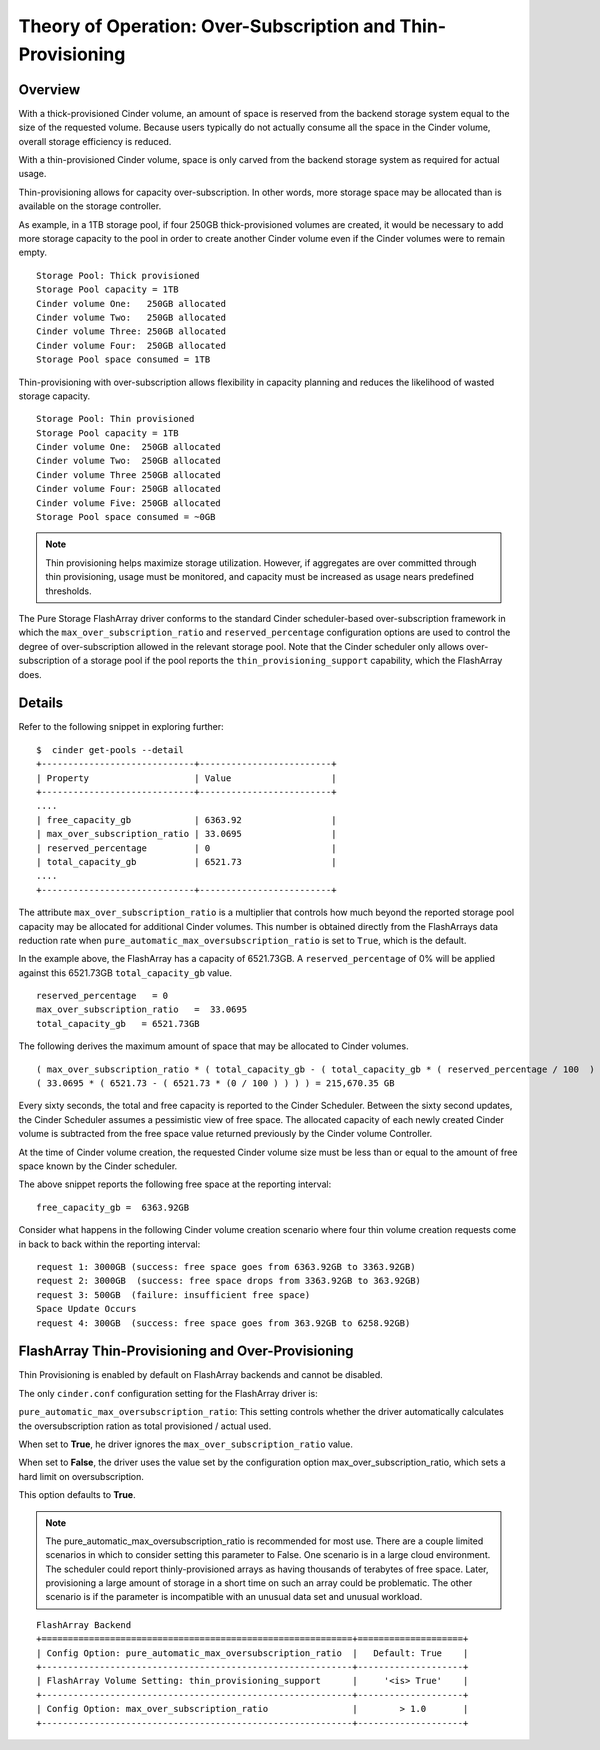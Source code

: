 .. _over-subscription:

Theory of Operation: Over-Subscription and Thin-Provisioning
============================================================

Overview
--------

With a thick-provisioned Cinder volume, an amount of space is
reserved from the backend storage system equal to the size of the
requested volume. Because users typically do not actually consume all
the space in the Cinder volume, overall storage efficiency is reduced.

With a thin-provisioned Cinder volume, space is only carved from the
backend storage system as required for actual usage.

Thin-provisioning allows for capacity over-subscription. In other words,
more storage space may be allocated than is available on the storage
controller.

As example, in a 1TB storage pool, if four 250GB thick-provisioned volumes
are created, it would be necessary to add more storage capacity to the
pool in order to create another Cinder volume even if the Cinder volumes
were to remain empty.

::

    Storage Pool: Thick provisioned
    Storage Pool capacity = 1TB
    Cinder volume One:   250GB allocated
    Cinder volume Two:   250GB allocated
    Cinder volume Three: 250GB allocated
    Cinder volume Four:  250GB allocated
    Storage Pool space consumed = 1TB

Thin-provisioning with over-subscription allows flexibility in capacity
planning and reduces the likelihood of wasted storage capacity.

::

    Storage Pool: Thin provisioned
    Storage Pool capacity = 1TB
    Cinder volume One:  250GB allocated
    Cinder volume Two:  250GB allocated
    Cinder volume Three 250GB allocated
    Cinder volume Four: 250GB allocated
    Cinder volume Five: 250GB allocated
    Storage Pool space consumed = ~0GB

.. note::

   Thin provisioning helps maximize storage utilization. However, if
   aggregates are over committed through thin provisioning, usage must
   be monitored, and capacity must be increased as usage nears
   predefined thresholds.

The Pure Storage FlashArray driver conforms to the standard
Cinder scheduler-based over-subscription framework
in which the ``max_over_subscription_ratio`` and ``reserved_percentage``
configuration options are used to control the degree of
over-subscription allowed in the relevant storage pool. Note that the
Cinder scheduler only allows over-subscription of a storage pool if the
pool reports the ``thin_provisioning_support`` capability, which the
FlashArray does.

Details
-------

Refer to the following snippet in exploring further:

::

    $  cinder get-pools --detail
    +-----------------------------+-------------------------+
    | Property                    | Value                   |                                                                                       |
    +-----------------------------+-------------------------+
    ....
    | free_capacity_gb            | 6363.92                 |
    | max_over_subscription_ratio | 33.0695                 |
    | reserved_percentage         | 0                       |
    | total_capacity_gb           | 6521.73                 |
    ....
    +-----------------------------+-------------------------+

The attribute ``max_over_subscription_ratio`` is a multiplier
that controls how much beyond the reported storage pool
capacity may be allocated for additional Cinder volumes. This number
is obtained directly from the FlashArrays data reduction rate when
``pure_automatic_max_oversubscription_ratio`` is set to ``True``, which
is the default.

In the example above, the FlashArray has a capacity of 6521.73GB.
A ``reserved_percentage`` of 0% will be applied against this 6521.73GB
``total_capacity_gb`` value.

::

      reserved_percentage   = 0
      max_over_subscription_ratio   =  33.0695
      total_capacity_gb   = 6521.73GB

The following derives the maximum amount of space that may be
allocated to Cinder volumes.

::

    ( max_over_subscription_ratio * ( total_capacity_gb - ( total_capacity_gb * ( reserved_percentage / 100  ) ) ) )
    ( 33.0695 * ( 6521.73 - ( 6521.73 * (0 / 100 ) ) ) ) = 215,670.35 GB

Every sixty seconds, the total and free capacity is reported
to the Cinder Scheduler. Between the sixty second updates,
the Cinder Scheduler assumes a pessimistic view of free space.
The allocated capacity of each newly created Cinder volume
is subtracted from the free space value returned previously
by the Cinder volume Controller.

At the time of Cinder volume creation, the requested Cinder volume
size must be less than or equal to the amount of free space known by the
Cinder scheduler.

The above snippet reports the following free space at the reporting interval:

::

    free_capacity_gb =  6363.92GB

Consider what happens in the following Cinder volume creation scenario
where four thin volume creation requests come in back to back within the
reporting interval:

::

   request 1: 3000GB (success: free space goes from 6363.92GB to 3363.92GB)
   request 2: 3000GB  (success: free space drops from 3363.92GB to 363.92GB)
   request 3: 500GB  (failure: insufficient free space)
   Space Update Occurs
   request 4: 300GB  (success: free space goes from 363.92GB to 6258.92GB)



FlashArray Thin-Provisioning and Over-Provisioning
--------------------------------------------------

Thin Provisioning is enabled by default on FlashArray backends and cannot be disabled.

The only ``cinder.conf`` configuration setting for the FlashArray driver is:

``pure_automatic_max_oversubscription_ratio``: This setting controls whether the driver
automatically calculates the oversubscription ration as total provisioned / actual used.

When set to **True**, he driver ignores the  ``max_over_subscription_ratio`` value.

When set to **False**, the driver uses the value set by the configuration option
max_over_subscription_ratio, which sets a hard limit on oversubscription.

This option defaults to **True**.

.. note::

  The pure_automatic_max_oversubscription_ratio is recommended for most
  use. There are a couple limited scenarios in which to consider setting this parameter to False.
  One scenario is in a large cloud environment. The scheduler could report thinly-provisioned
  arrays as having thousands of terabytes of free space. Later, provisioning a large amount of
  storage in a short time on such an array could be problematic. The other scenario is if the
  parameter is incompatible with an unusual data set and unusual workload.

::

    FlashArray Backend
    +===========================================================+====================+
    | Config Option: pure_automatic_max_oversubscription_ratio  |   Default: True    |
    +-----------------------------------------------------------+--------------------+
    | FlashArray Volume Setting: thin_provisioning_support      |     '<is> True'    |
    +-----------------------------------------------------------+--------------------+
    | Config Option: max_over_subscription_ratio                |        > 1.0       |
    +-----------------------------------------------------------+--------------------+
